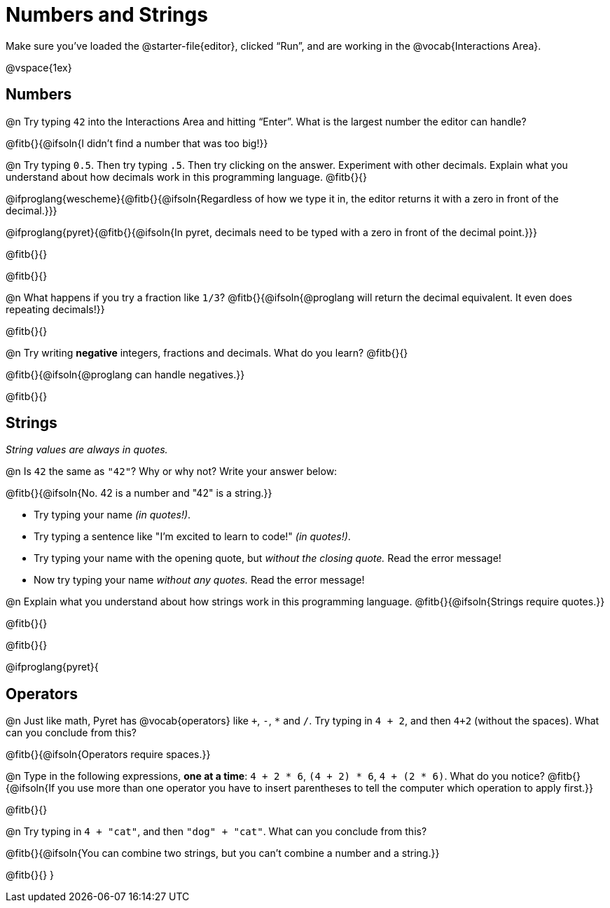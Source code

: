 = Numbers and Strings

Make sure you’ve loaded the @starter-file{editor}, clicked “Run”, and are working in the @vocab{Interactions Area}.

@vspace{1ex}

== Numbers

@n Try typing `42` into the Interactions Area and hitting “Enter”.  What is the largest number the editor can handle?

@fitb{}{@ifsoln{I didn't find a number that was too big!}}

@n Try typing `0.5`. Then try typing `.5`. Then try clicking on the answer. Experiment with other decimals. Explain what you understand about how decimals work in this programming language. @fitb{}{}

@ifproglang{wescheme}{@fitb{}{@ifsoln{Regardless of how we type it in, the editor returns it with a zero in front of the decimal.}}}

@ifproglang{pyret}{@fitb{}{@ifsoln{In pyret, decimals need to be typed with a zero in front of the decimal point.}}}

@fitb{}{}

@fitb{}{}

@n What happens if you try a fraction like `1/3`?
 @fitb{}{@ifsoln{@proglang will return the decimal equivalent. It even does repeating decimals!}}

@fitb{}{}

@n Try writing *negative* integers, fractions and decimals. What do you learn? @fitb{}{}

@fitb{}{@ifsoln{@proglang can handle negatives.}}

@fitb{}{}

== Strings

_String values are always in quotes._

@n Is `42` the same as `"42"`? Why or why not? Write your answer below:

@fitb{}{@ifsoln{No. 42 is a number and "42" is a string.}}

** Try typing your name _(in quotes!)_.

** Try typing a sentence like "I'm excited to learn to code!" _(in quotes!)_.

** Try typing your name with the opening quote, but _without the closing quote._ Read the error message!

** Now try typing your name _without any quotes._ Read the error message!

@n Explain what you understand about how strings work in this programming language.
 @fitb{}{@ifsoln{Strings require quotes.}}

@fitb{}{}

@fitb{}{}

@ifproglang{pyret}{

== Operators

@n Just like math, Pyret has @vocab{operators} like `+`, `-`, `*` and `/`. Try typing in `4 + 2`, and then `4+2` (without the spaces). What can you conclude from this?

@fitb{}{@ifsoln{Operators require spaces.}}

@n Type in the following expressions, **one at a time**: `4 + 2 * 6`, `(4 + 2) * 6`, `4 + (2 * 6)`. What do you notice?
@fitb{}{@ifsoln{If you use more than one operator you have to insert parentheses to tell the computer which operation to apply first.}}

@fitb{}{}

@n Try typing in `4 + "cat"`, and then `"dog" + "cat"`. What can you conclude from this?

@fitb{}{@ifsoln{You can combine two strings, but you can't combine a number and a string.}}

@fitb{}{}
}
